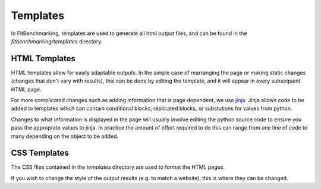 .. _templates:

#########
Templates
#########

In FitBenchmarking, templates are used to generate all html output files,
and can be found in the `fitbenchmarking/templates` directory.

==============
HTML Templates
==============
HTML templates allow for easily adaptable outputs.
In the simple case of rearranging the page or making static changes
(changes that don't vary with results), this can be done by editing the
template, and it will appear in every subsequent HTML page.

For more complicated changes such as adding information that is page dependent,
we use `jinja <https://jinja.palletsprojects.com/en/2.11.x/>`__.
Jinja allows code to be added to templates which can contain conditional
blocks, replicated blocks, or substutions for values from python.

Changes to what information is displayed in the page will usually involve
editing the python source code to ensure you pass the approprate values to
jinja. In practice the amount of effort required to do this can range from
one line of code to many depending on the object to be added.

=============
CSS Templates
=============
The CSS files contained in the `templates` directory are used to format the
HTML pages.

If you wish to change the style of the output results
(e.g. to match a website), this is where they can be changed.
